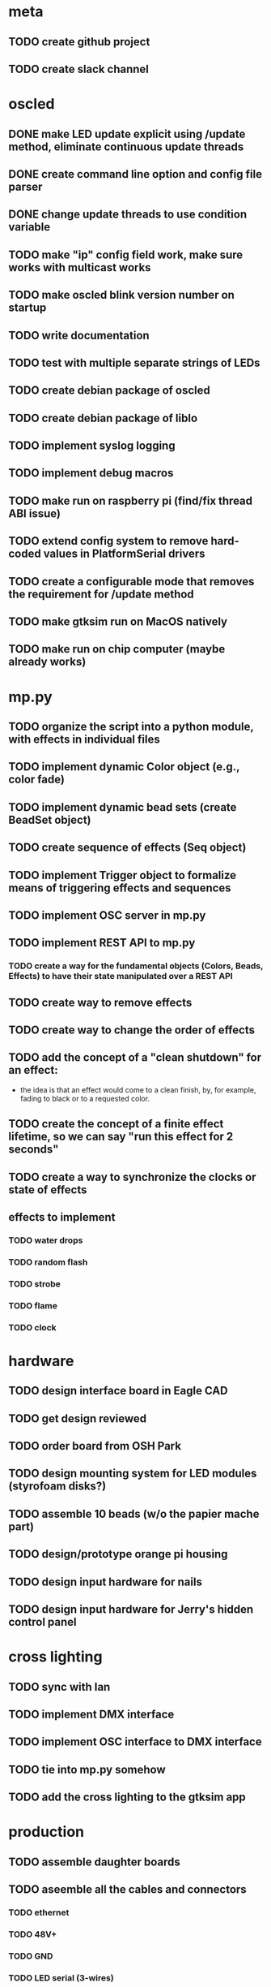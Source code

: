 
* meta
** TODO create github project
** TODO create slack channel

* oscled 
** DONE make LED update explicit using /update method, eliminate continuous update threads
** DONE create command line option and config file parser
** DONE change update threads to use condition variable
** TODO make "ip" config field work, make sure works with multicast works
** TODO make oscled blink version number on startup
** TODO write documentation
** TODO test with multiple separate strings of LEDs
** TODO create debian package of oscled
** TODO create debian package of liblo
** TODO implement syslog logging
** TODO implement debug macros
** TODO make run on raspberry pi (find/fix thread ABI issue)
** TODO extend config system to remove hard-coded values in PlatformSerial drivers
** TODO create a configurable mode that removes the requirement for /update method
** TODO make gtksim run on MacOS natively
** TODO make run on chip computer (maybe already works)

* mp.py
** TODO organize the script into a python module, with effects in individual files
** TODO implement dynamic Color object (e.g., color fade)
** TODO implement dynamic bead sets (create BeadSet object)
** TODO create sequence of effects (Seq object)
** TODO implement Trigger object to formalize means of triggering effects and sequences
** TODO implement OSC server in mp.py
** TODO implement REST API to mp.py
*** TODO create a way for the fundamental objects (Colors, Beads, Effects) to have their state manipulated over a REST API   
** TODO create way to remove effects
** TODO create way to change the order of effects

** TODO add the concept of a "clean shutdown" for an effect:
   + the idea is that an effect would come to a clean finish, by, for
     example, fading to black or to a requested color.
** TODO create the concept of a finite effect lifetime, so we can say "run this effect for 2 seconds"
** TODO create a way to synchronize the clocks or state of effects
** effects to implement
*** TODO water drops
*** TODO random flash
*** TODO strobe
*** TODO flame
*** TODO clock

* hardware
** TODO design interface board in Eagle CAD
** TODO get design reviewed
** TODO order board from OSH Park
** TODO design mounting system for LED modules (styrofoam disks?)
** TODO assemble 10 beads (w/o the papier mache part)
** TODO design/prototype orange pi housing
** TODO design input hardware for nails
** TODO design input hardware for Jerry's hidden control panel

* cross lighting
** TODO sync with Ian
** TODO implement DMX interface
** TODO implement OSC interface to DMX interface
** TODO tie into mp.py somehow
** TODO add the cross lighting to the gtksim app

* production
** TODO assemble daughter boards
** TODO aseemble all the cables and connectors
*** TODO ethernet
*** TODO 48V+
*** TODO GND
*** TODO LED serial (3-wires)
** TODO assemble 60 LED mounts for the beads
** TODO assemble the opi's in their boxes ready for mount
*** TODO drill and thread mounting holes, screw in standoffs
*** TODO mount boards
*** TODO mount connectors
*** TODO label and close it up
